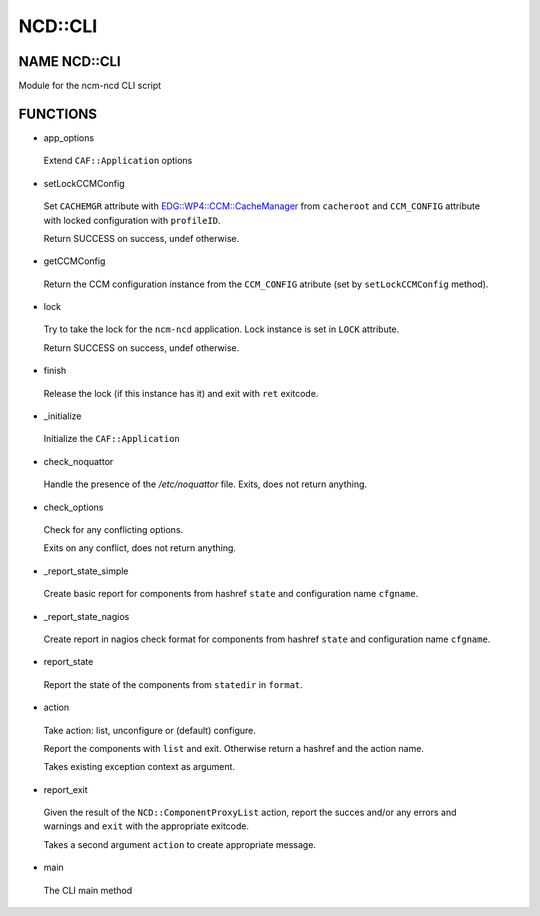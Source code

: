 
#########
NCD\::CLI
#########


*************
NAME NCD::CLI
*************


Module for the ncm-ncd CLI script


*********
FUNCTIONS
*********



- app_options

 Extend ``CAF::Application`` options



- setLockCCMConfig

 Set ``CACHEMGR`` attribute with `EDG::WP4::CCM::CacheManager <http://search.cpan.org/search?query=EDG%3a%3aWP4%3a%3aCCM%3a%3aCacheManager&mode=module>`_ from ``cacheroot`` and
 ``CCM_CONFIG`` attribute with locked configuration with ``profileID``.

 Return SUCCESS on success, undef otherwise.



- getCCMConfig

 Return the CCM configuration instance from the ``CCM_CONFIG`` atribute
 (set by ``setLockCCMConfig`` method).



- lock

 Try to take the lock for the ``ncm-ncd`` application.
 Lock instance is set in ``LOCK`` attribute.

 Return SUCCESS on success, undef otherwise.



- finish

 Release the lock (if this instance has it)
 and exit with ``ret`` exitcode.



- _initialize

 Initialize the ``CAF::Application``



- check_noquattor

 Handle the presence of the `/etc/noquattor` file.
 Exits, does not return anything.



- check_options

 Check for any conflicting options.

 Exits on any conflict, does not return anything.



- _report_state_simple

 Create basic report for components from hashref ``state`` and
 configuration name ``cfgname``.



- _report_state_nagios

 Create report in nagios check format for components from hashref ``state`` and
 configuration name ``cfgname``.



- report_state

 Report the state of the components from ``statedir`` in ``format``.



- action

 Take action: list, unconfigure or (default) configure.

 Report the components with ``list`` and exit.
 Otherwise return a hashref and the action name.

 Takes existing exception context as argument.



- report_exit

 Given the result of the ``NCD::ComponentProxyList`` action,
 report the succes and/or any errors and warnings and
 ``exit`` with the appropriate exitcode.

 Takes a second argument ``action`` to create appropriate message.



- main

 The CLI main method



